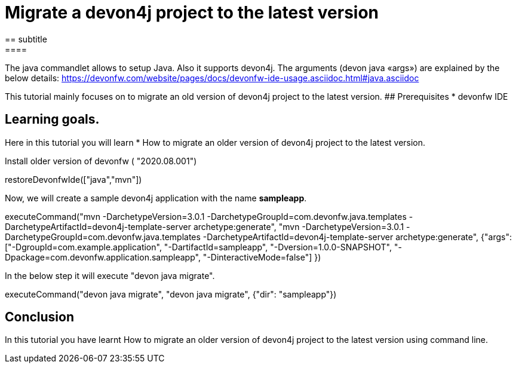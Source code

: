 = Migrate a devon4j project to the latest version
== subtitle
====
The java commandlet allows to setup Java. Also it supports devon4j. The arguments (devon java «args») are explained by the below details: 
https://devonfw.com/website/pages/docs/devonfw-ide-usage.asciidoc.html#java.asciidoc

This tutorial mainly focuses on to migrate an old version of devon4j project to the latest version.
## Prerequisites
* devonfw IDE

## Learning goals.
Here in this tutorial you will learn 
* How to migrate an older version of devon4j project to the latest version.

====

Install older version of devonfw ( "2020.08.001")
[step]
--
restoreDevonfwIde(["java","mvn"])
--

Now, we will create a sample devon4j application with the name *sampleapp*.
[step]
--
executeCommand("mvn -DarchetypeVersion=3.0.1 -DarchetypeGroupId=com.devonfw.java.templates -DarchetypeArtifactId=devon4j-template-server archetype:generate", "mvn -DarchetypeVersion=3.0.1 -DarchetypeGroupId=com.devonfw.java.templates -DarchetypeArtifactId=devon4j-template-server archetype:generate", {"args":["-DgroupId=com.example.application", "-DartifactId=sampleapp", "-Dversion=1.0.0-SNAPSHOT", "-Dpackage=com.devonfw.application.sampleapp", "-DinteractiveMode=false"] })
--


In the below step it will execute "devon java migrate".
[step]
--
executeCommand("devon java migrate", "devon java migrate", {"dir": "sampleapp"})
--


====
## Conclusion

In this tutorial you have learnt How to migrate an older version of devon4j project to the latest version using command line.

====


